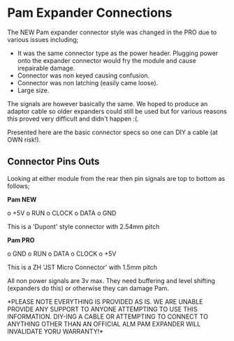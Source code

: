 * Pam Expander Connections

The NEW Pam expander connector style was changed in the PRO due to various issues including;

+ It was the same connector type as the power header. Plugging power
  onto the expander connector would fry the module and cause
  irepairable damage.
+ Connector was non keyed causing confusion.
+ Connector was non latching (easily came loose).
+ Large size.

The signals are however basically the same. We hoped to produce an
adaptor cable so older expanders could still be used but for various
reasons this proved very difficult and didn't happen :(.

Presented here are the basic connector specs so one can DIY a cable (at OWN risk!).

** Connector Pins Outs

Looking at either module from the rear then pin signals are top to bottom as follows; 

*Pam NEW*

o +5V
o RUN
o CLOCK
o DATA
o GND

This is a 'Dupont' style connector with 2.54mm pitch 

*Pam PRO*

o GND
o RUN
o DATA
o CLOCK
o +5V

This is a ZH 'JST Micro Connector' with 1.5mm pitch 

All non power signals are 3v max. They need buffering and level
shifting (expanders do this) or otherwise they can damage Pam.

*PLEASE NOTE EVERYTHING IS PROVIDED AS IS. WE ARE UNABLE PROVIDE ANY
SUPPORT TO ANYONE ATTEMPTING TO USE THIS INFORMATION. DIY-ING A CABLE
OR ATTEMPTING TO CONNECT TO ANYTHING OTHER THAN AN OFFICIAL ALM PAM
EXPANDER WILL INVALIDATE YORU WARRANTY!*


